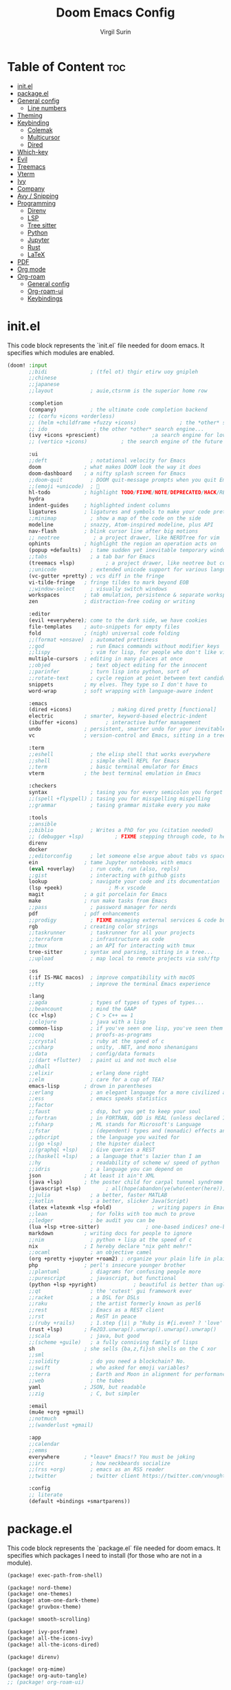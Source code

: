 #+title: Doom Emacs Config
#+AUTHOR: Virgil Surin
#+PROPERTY: header-args :tangle ~/.config/doom/config.el
#+auto_tangle: t
#+STARTUP: showeverything

* Table of Content :toc:
- [[#initel][init.el]]
- [[#packageel][package.el]]
- [[#general-config][General config]]
  - [[#line-numbers][Line numbers]]
- [[#theming][Theming]]
- [[#keybinding][Keybinding]]
  - [[#colemak][Colemak]]
  - [[#multicursor][Multicursor]]
  - [[#dired][Dired]]
- [[#which-key][Which-key]]
- [[#evil][Evil]]
- [[#treemacs][Treemacs]]
- [[#vterm][Vterm]]
- [[#ivy][Ivy]]
- [[#company][Company]]
- [[#avy--snipping][Avy / Snipping]]
- [[#programming][Programming]]
  - [[#direnv][Direnv]]
  - [[#lsp][LSP]]
  - [[#tree-sitter][Tree sitter]]
  - [[#python][Python]]
  - [[#jupyter][Jupyter]]
  - [[#rust][Rust]]
  - [[#latex][LaTeX]]
- [[#pdf][PDF]]
- [[#org-mode][Org mode]]
- [[#org-roam][Org-roam]]
  - [[#general-config-1][General config]]
  - [[#org-roam-ui][Org-roam-ui]]
  - [[#keybindings][Keybindings]]

* init.el
This code block represents the `init.el` file needed for doom emacs. It specifies which modules are enabled.

#+begin_src emacs-lisp :tangle ~/.config/doom/init.el
(doom! :input
       ;;bidi              ; (tfel ot) thgir etirw uoy gnipleh
       ;;chinese
       ;;japanese
       ;;layout            ; auie,ctsrnm is the superior home row

       :completion
       (company)           ; the ultimate code completion backend
       ;; (corfu +icons +orderless)
       ;; (helm +childframe +fuzzy +icons)              ; the *other* search engine for love and life
       ;; ido               ; the other *other* search engine...
       (ivy +icons +prescient)                 ;a search engine for love and life
       ;; (vertico +icons)           ; the search engine of the future

       :ui
       ;;deft              ; notational velocity for Emacs
       doom              ; what makes DOOM look the way it does
       doom-dashboard    ; a nifty splash screen for Emacs
       ;;doom-quit         ; DOOM quit-message prompts when you quit Emacs
       ;;(emoji +unicode)  ; 🙂
       hl-todo           ; highlight TODO/FIXME/NOTE/DEPRECATED/HACK/REVIEW
       hydra
       indent-guides     ; highlighted indent columns
       ligatures         ; ligatures and symbols to make your code pretty again
       ;;minimap           ; show a map of the code on the side
       modeline          ; snazzy, Atom-inspired modeline, plus API
       nav-flash         ; blink cursor line after big motions
       ;; neotree           ; a project drawer, like NERDTree for vim
       ophints           ; highlight the region an operation acts on
       (popup +defaults)   ; tame sudden yet inevitable temporary windows
       ;;tabs              ; a tab bar for Emacs
       (treemacs +lsp)          ; a project drawer, like neotree but cooler
       ;;unicode           ; extended unicode support for various languages
       (vc-gutter +pretty) ; vcs diff in the fringe
       vi-tilde-fringe   ; fringe tildes to mark beyond EOB
       ;;window-select     ; visually switch windows
       workspaces        ; tab emulation, persistence & separate workspaces
       zen               ; distraction-free coding or writing

       :editor
       (evil +everywhere); come to the dark side, we have cookies
       file-templates    ; auto-snippets for empty files
       fold              ; (nigh) universal code folding
       ;;(format +onsave)  ; automated prettiness
       ;;god               ; run Emacs commands without modifier keys
       ;;lispy             ; vim for lisp, for people who don't like vim
       multiple-cursors  ; editing in many places at once
       ;;objed             ; text object editing for the innocent
       ;;parinfer          ; turn lisp into python, sort of
       ;;rotate-text       ; cycle region at point between text candidates
       snippets          ; my elves. They type so I don't have to
       word-wrap         ; soft wrapping with language-aware indent

       :emacs
       (dired +icons)             ; making dired pretty [functional]
       electric          ; smarter, keyword-based electric-indent
       (ibuffer +icons)         ; interactive buffer management
       undo              ; persistent, smarter undo for your inevitable mistakes
       vc                ; version-control and Emacs, sitting in a tree

       :term
       ;;eshell            ; the elisp shell that works everywhere
       ;;shell             ; simple shell REPL for Emacs
       ;;term              ; basic terminal emulator for Emacs
       vterm             ; the best terminal emulation in Emacs

       :checkers
       syntax              ; tasing you for every semicolon you forget
       ;;(spell +flyspell) ; tasing you for misspelling mispelling
       ;;grammar           ; tasing grammar mistake every you make

       :tools
       ;;ansible
       ;;biblio            ; Writes a PhD for you (citation needed)
       ;; (debugger +lsp)          ; FIXME stepping through code, to help you add bugs
       direnv
       docker
       ;;editorconfig      ; let someone else argue about tabs vs spaces
       ein               ; tame Jupyter notebooks with emacs
       (eval +overlay)     ; run code, run (also, repls)
       ;;gist              ; interacting with github gists
       lookup              ; navigate your code and its documentation
       (lsp +peek)               ; M-x vscode
       magit             ; a git porcelain for Emacs
       make              ; run make tasks from Emacs
       ;;pass              ; password manager for nerds
       pdf               ; pdf enhancements
       ;;prodigy           ; FIXME managing external services & code builders
       rgb               ; creating color strings
       ;;taskrunner        ; taskrunner for all your projects
       ;;terraform         ; infrastructure as code
       ;;tmux              ; an API for interacting with tmux
       tree-sitter       ; syntax and parsing, sitting in a tree...
       ;;upload            ; map local to remote projects via ssh/ftp

       :os
       (:if IS-MAC macos)  ; improve compatibility with macOS
       ;;tty               ; improve the terminal Emacs experience

       :lang
       ;;agda              ; types of types of types of types...
       ;;beancount         ; mind the GAAP
       (cc +lsp)           ; C > C++ == 1
       ;;clojure           ; java with a lisp
       common-lisp         ; if you've seen one lisp, you've seen them all
       ;;coq               ; proofs-as-programs
       ;;crystal           ; ruby at the speed of c
       ;;csharp            ; unity, .NET, and mono shenanigans
       ;;data              ; config/data formats
       ;;(dart +flutter)   ; paint ui and not much else
       ;;dhall
       ;;elixir            ; erlang done right
       ;;elm               ; care for a cup of TEA?
       emacs-lisp        ; drown in parentheses
       ;;erlang            ; an elegant language for a more civilized age
       ;;ess               ; emacs speaks statistics
       ;;factor
       ;;faust             ; dsp, but you get to keep your soul
       ;;fortran           ; in FORTRAN, GOD is REAL (unless declared INTEGER)
       ;;fsharp            ; ML stands for Microsoft's Language
       ;;fstar             ; (dependent) types and (monadic) effects and Z3
       ;;gdscript          ; the language you waited for
       ;;(go +lsp)         ; the hipster dialect
       ;;(graphql +lsp)    ; Give queries a REST
       ;;(haskell +lsp)    ; a language that's lazier than I am
       ;;hy                ; readability of scheme w/ speed of python
       ;;idris             ; a language you can depend on
       json              ; At least it ain't XML
       (java +lsp)       ; the poster child for carpal tunnel syndrome
       (javascript +lsp)        ; all(hope(abandon(ye(who(enter(here))))))
       ;;julia             ; a better, faster MATLAB
       ;;kotlin            ; a better, slicker Java(Script)
       (latex +latexmk +lsp +fold)             ; writing papers in Emacs has never been so fun
       ;;lean              ; for folks with too much to prove
       ;;ledger            ; be audit you can be
       (lua +lsp +tree-sitter)               ; one-based indices? one-based indices
       markdown          ; writing docs for people to ignore
       ;;nim               ; python + lisp at the speed of c
       nix               ; I hereby declare "nix geht mehr!"
       ;;ocaml             ; an objective camel
       (org +pretty +jupyter +roam2) ; organize your plain life in plain text
       php               ; perl's insecure younger brother
       ;;plantuml          ; diagrams for confusing people more
       ;;purescript        ; javascript, but functional
       (python +lsp +pyright)            ; beautiful is better than ugly
       ;;qt                ; the 'cutest' gui framework ever
       ;;racket            ; a DSL for DSLs
       ;;raku              ; the artist formerly known as perl6
       ;;rest              ; Emacs as a REST client
       ;;rst               ; ReST in peace
       ;;(ruby +rails)     ; 1.step {|i| p "Ruby is #{i.even? ? 'love' : 'life'}"}
       (rust +lsp)       ; Fe2O3.unwrap().unwrap().unwrap().unwrap()
       ;;scala             ; java, but good
       ;;(scheme +guile)   ; a fully conniving family of lisps
       sh                ; she sells {ba,z,fi}sh shells on the C xor
       ;;sml
       ;;solidity          ; do you need a blockchain? No.
       ;;swift             ; who asked for emoji variables?
       ;;terra             ; Earth and Moon in alignment for performance.
       ;;web               ; the tubes
       yaml              ; JSON, but readable
       ;;zig               ; C, but simpler

       :email
       (mu4e +org +gmail)
       ;;notmuch
       ;;(wanderlust +gmail)

       :app
       ;;calendar
       ;;emms
       everywhere        ; *leave* Emacs!? You must be joking
       ;;irc               ; how neckbeards socialize
       ;;(rss +org)        ; emacs as an RSS reader
       ;;twitter           ; twitter client https://twitter.com/vnought

       :config
       ;; literate
       (default +bindings +smartparens))
#+end_src

* package.el
This code block represents the `package.el` file needed for doom emacs. It specifies which packages I need to install (for those who are not in a module).

#+begin_src emacs-lisp :tangle ~/.config/doom/packages.el
(package! exec-path-from-shell)

(package! nord-theme)
(package! one-themes)
(package! atom-one-dark-theme)
(package! gruvbox-theme)

(package! smooth-scrolling)

(package! ivy-posframe)
(package! all-the-icons-ivy)
(package! all-the-icons-dired)

(package! direnv)

(package! org-mime)
(package! org-auto-tangle)
;; (package! org-roam-ui)

(package! cdlatex)
(package! lsp-ltex)

(package! tree-sitter)

(package! eldoc-box)

(package! all-the-icons)
(package! all-the-icons-ivy-rich)
(package! ivy-rich)
#+end_src

* General config

#+begin_src emacs-lisp
(setq user-full-name "Virgil Surin"
      user-mail-address "virgl.surin@student.umons.ac.be")
#+end_src

Here are some sane default settings.

#+begin_src emacs-lisp
(fset 'yes-or-no-p 'y-or-n-p)
(setq confirm-kill-emacs 'y-or-n-p)

(setq auto-save-default 1)

(add-to-list 'default-frame-alist '(fullscreen . maximized))

(display-battery-mode 1)
#+end_src

** Line numbers

#+begin_src emacs-lisp
(setq display-line-numbers-mode t)
(setq display-line-numbers-type 'relative)
;; Disable line numbers for some modes
(dolist (mode '(term-mode-hook
                shell-mode-hook
                eshell-mode-hook
                pdf-view-mode-hook))
  (add-hook mode (lambda () (display-line-numbers-mode 0))))
#+end_src

* Theming
Some theme configurations.
#+begin_src emacs-lisp
(setq! doom-theme 'doom-one)
(after! doom-themes
  (setq doom-themes-enable-bold 1
        doom-themes-enable-italic 1))

(set-frame-parameter nil 'alpha-background 94)

(defun vs/set-transparency (value)
  (interactive "nTransparency value 0 - 100: ")
  (set-frame-parameter (selected-frame) 'alpha-background value))

#+end_src

#+RESULTS:
: vs/set-transparency

Here are the font related stuff:

#+begin_src emacs-lisp
(custom-set-faces!
  '(font-lock-comment-face :slant italic)
  '(font-lock-function-name-face :slant italic)
  '(font-lock-keyword-face :weight normal)
  `(tree-sitter-hl-face:function.call :foreground ,(doom-color 'green) :weight normal)
  `(tree-sitter-hl-face:function :foreground ,(doom-color 'greend) :weight normal :slant italic)
  `(tree-sitter-hl-face:method.call :foreground ,(doom-color 'green) :weight normal :slant italic)
  `(tree-sitter-hl-face:type.builtin :foreground ,(doom-color 'green) :weight normal :slant italic)
  `(tree-sitter-hl-face:function.builtin :foreground ,(doom-color 'dark-cyan) :weight normal :slant italic)
  `(tree-sitter-hl-face:variable.builtin :foreground ,(doom-color 'dark-blue) :weight normal :slant italic)
  `(tree-sitter-hl-face:constant :foreground ,(doom-color 'yellow) :weight bold)
  `(tree-sitter-hl-face:number :foreground ,(doom-color 'magenta) :weight bold)
  `(tree-sitter-hl-face:embedded :foreground ,(doom-color 'red) :weight bold)
  `(vertical-border :foreground ,(doom-color 'base3))
  '(whitespace-tab-regexp :background nil :foreground nil)
  '(whitespace-tab :background nil :foreground nil)
  )
(setq doom-font (font-spec :family "JetBrains Mono Nerd Font Mono" :size 16 :weight 'normal)
      doom-variable-pitch-font (font-spec :family "Ubuntu Nerd Font" :size 16)
      doom-big-font (font-spec :family "JetBrainsMono Nerd Font Mono" :size 22 :weight 'normal))

#+end_src

I am not sure if this is needed so I let it commented out just in case.

#+begin_src emacs-lisp
(setq evil-normal-state-cursor '("#c6d3ab" box)
      evil-emacs-state-cursor '("#c6d3ab" bar)
      evil-insert-state-cursor '("#c6d3ab" bar)
      evil-visual-state-cursor '("#c6d3ab" hollow)
      evil-replace-state-cursor '("#c6d3ab" hbar)
      )
#+end_src

* Keybinding

| Key        | Command          |
|------------+------------------|
| ~n~, ~e~, ~i~, ~o~ | movement         |
| ~t~, ~a~       | insert           |
| ~l~          | open line        |
| ~k~          | mark sexp        |
| ~j~ / ~J~      | fwd/bwd sexp     |
| ~q~ / ~Q~      | snipe char       |
| ~,~ / ~.~      | next/prev snipe  |
| ~/~          | search           |
| ~E~ / ~I~      | next/prev search |
| ~s~          | goto-word        |
| ~m~          | multicursor      |
| ~h~          | helpful at point |
| ~g c~        | comments         |
|------------+------------------|


I unbind this key because I do not use it but type it by mistake quite often.
#+begin_src emacs-lisp
(global-unset-key (kbd "M-c"))
#+end_src

Yank pop!
#+begin_src emacs-lisp
(map! :nm "M-y" #'counsel-yank-pop)
#+end_src

** Colemak
I use the Colemak-dh layout and thus need to adapt the keybindings to reflect that

#+begin_src emacs-lisp
(map! :map 'override
      "M-n" #'evil-window-left
      "M-e" #'evil-window-down
      "M-i" #'evil-window-up
      "M-o" #'evil-window-right
      "M-w" #'evil-window-delete
      "M-W" #'delete-other-windows
      :nv "I" 'evil-ex-search-previous
      :nv "E" 'evil-ex-search-next
      :nmv "n" 'evil-backward-char
      :nmv "e" 'evil-next-visual-line
      :nmv "i" 'evil-previous-visual-line
      :nmv "o" 'evil-forward-char
      :nmv "f" 'evil-forward-word-end
      :nmv "F" 'evil-forward-WORD-end
      )

;; To do some small move in insert mode
(map! :map 'evil-insert-state-map
      "C-o" #'right-char
      "C-n" #'left-char
      "C-e" #'evil-next-visual-line
      "C-i" #'evil-previous-visual-line
      )

(map! :leader
      (:prefix ("w" . "window")
               "n" #'evil-window-left
               "e" #'evil-window-down
               "i" #'evil-window-up
               "o" #'evil-window-right
      ))

(map! :n "t" 'evil-insert
      :n "T" 'evil-insert-line
      :n "l" 'evil-open-below
      :n "L" 'evil-open-above
      :n "O" 'evil-ex-search-next
      :n "h" 'helpful-at-point
      :n "m" 'evil-mc-make-cursor-here
      :nv "k" 'sp-mark-sexp
      :nv "j" 'sp-forward-sexp
      :nv "J" 'sp-backward-sexp
      :nv "." 'evil-snipe-repeat
      :nm ";" 'comment-line
      :nmv "n" 'evil-backward-char
      :nmv "e" 'evil-next-visual-line
      :nmv "i" 'evil-previous-visual-line
      :nmv "o" 'evil-forward-char
      :nmv "f" 'evil-forward-word-end
      :nmv "F" 'evil-forward-WORD-end
      )
#+end_src

#+RESULTS:

** Multicursor

#+begin_src emacs-lisp
;; Define a function to create N cursors above or below
(defun create-n-cursors (n direction)
  "Create N cursors in DIRECTION ('up or 'down)."
  (interactive "p\nsDirection (up/down): ")
  (let ((create-func (if (string= direction "up")
                         #'evil-mc-make-cursor-move-prev-line
                       #'evil-mc-make-cursor-move-next-line)))
    (dotimes (i n)
      (funcall create-func 1))))

;; Define a transient state for multiple cursor operations
(defhydra hydra-multiple-cursors (:hint nil)
  "
Multiple cursor commands
-----------------------------------------
_a_: mark all like this       _e_: ↓ cursor    _E_ [N]: N cursors below
_n_: next match               _i_: ↑ cursor    _I_ [N]: N cursors above
_p_: prev match               _s_: skip next   _c_: cursor here
_r_: remove last cursor       _0_: remove all  _q_: quit/exit
"
  ("a" evil-mc-make-all-cursors)
  ("n" evil-mc-make-and-goto-next-match)
  ("p" evil-mc-make-and-goto-prev-match)
  ("e" evil-mc-make-cursor-move-next-line)
  ("i" evil-mc-make-cursor-move-prev-line)
  ("E" (lambda (n) (interactive "p") (create-n-cursors n "down")))
  ("I" (lambda (n) (interactive "p") (create-n-cursors n "up")))
  ("c" evil-mc-make-cursor-here)
  ("r" evil-mc-undo-last-added-cursor)
  ("s" evil-mc-skip-and-goto-next-match)
  ("0" evil-mc-undo-all-cursors)
  ("q" evil-mc-undo-all-cursors :exit t))

(map! :nmv "m" #'hydra-multiple-cursors/body)

#+end_src

#+RESULTS:

** Dired

#+begin_src emacs-lisp
(map! :leader
      (:prefix ("d" . "dired")
       :desc "Open dired" "d" #'dired
       :desc "Dired jump to current" "e" #'dired-jump)
      (:after dired
       (:map dired-mode-map
        :desc "Peep-dired image previews" "d p" #'peep-dired
        :desc "Dired view file"           "d v" #'dired-view-file)))

(evil-define-key 'normal dired-mode-map
  (kbd "M-RET") 'dired-display-file
  (kbd "n") 'dired-up-directory
  (kbd "o") 'dired-find-file ; use dired-find-file instead of dired-open.
  (kbd "m") 'dired-mark
  (kbd "t") 'dired-toggle-marks
  (kbd "u") 'dired-unmark
  (kbd "w") 'wdired-change-to-wdired-mode
  (kbd "f") 'wdired-finish-edit
  (kbd "C") 'dired-do-copy
  (kbd "D") 'dired-do-delete
  (kbd "J") 'dired-goto-file
  (kbd "M") 'dired-do-chmod
  (kbd "O") 'dired-do-chown
  (kbd "P") 'dired-do-print
  (kbd "R") 'dired-do-rename
  (kbd "T") 'dired-do-touch
  (kbd "Y") 'dired-copy-filenamecopy-filename-as-kill ; copies filename to kill ring.
  (kbd "Z") 'dired-do-compress
  (kbd "+") 'dired-create-directory
  (kbd "-") 'dired-do-kill-lines
  (kbd "% l") 'dired-downcase
  (kbd "% m") 'dired-mark-files-regexp
  (kbd "% u") 'dired-upcase
  (kbd "* %") 'dired-mark-files-regexp
  (kbd "* .") 'dired-mark-extension
  (kbd "* /") 'dired-mark-directories
  (kbd "; d") 'epa-dired-do-decrypt
  (kbd "; e") 'epa-dired-do-encrypt)
#+end_src

* Which-key

#+begin_src emacs-lisp
(after! which-key
  :config
  (setq which-key-idle-delay 0.5)
  )
#+end_src

* Evil

#+begin_src emacs-lisp
(setq evil-want-fine-undo t)
#+end_src

* Treemacs
I don't use it very often but I loke to be able to summon it when I need it.
Also, position on the right is way more comfy

#+begin_src emacs-lisp
(after! treemacs
  :config
  (setf treemacs-position 'right))
#+end_src

* Vterm
Vterm is awesome!

#+begin_src emacs-lisp
(when (daemonp)
  (exec-path-from-shell-initialize))

;; Make Vterm uses zsh
(after! vterm
  (setq shell-file-name (executable-find "zsh")
        vterm-shell (executable-find "zsh")))
#+end_src

* Ivy

#+begin_src emacs-lisp
(after! ivy
  (all-the-icons-ivy-rich-mode 1)
  (ivy-rich-mode 1)

  (setq swiper-use-visual-line nil
        ivy-height 15
        ivy-count-format ""
        ivy-initial-inputs-alist nil
        ivy-use-virtual-buffers 1
        enable-recursive-minibuffers 1
        ivy-rich-path-style 'full))
#+end_src

* Company
The ultimate completion backend.

#+begin_src emacs-lisp
(after! company
  (setq company-idle-delay 0.1
        company-minimum-prefix-length 1
        company-show-quick-access t))
#+end_src

* Avy / Snipping
Avy is good for teleporting in the buffer! 

#+begin_src emacs-lisp
(setq avy-keys '(?a ?r ?s ?t ?g ?n ?e ?i ?o))
(map! :map 'evil-snipe-local-mode-map
      :nm
      "s" #'evil-avy-goto-word-1
      :nm
      "q" #'evil-snipe-f
      :nm
      "Q" #'evil-snipe-F
      )
#+end_src

#+RESULTS:

* Programming
This section covers general programming config.

#+begin_src emacs-lisp
(add-hook! 'prog-mode-hook
  (show-paren-mode 1)
  (setq show-paren-delay 0)
  (setq show-paren-style 'parenthesis)
  (rainbow-delimiters-mode 1)
  (hl-line-mode 1))
#+end_src

Doc in a top box instead of minibuffer.

#+begin_src emacs-lisp
(use-package! eldoc-box
  :config
  (eldoc-box-hover-mode))
#+end_src

** Direnv

#+begin_src emacs-lisp
(after! direnv
  (direnv-mode))
#+end_src
** LSP

#+begin_src emacs-lisp
(after! lsp-mode
  (setq lsp-idle-delay 0.5
        lsp-enable-symbol-highlighting t
        lsp-enable-snippet t
        lsp-headerline-breadcrumb-enable t
        lsp-modeline-diagnostics-enable t
        lsp-log-io nil
        read-process-output-max (* 1024 1024)
        lsp-completion-provider :capf
        lsp-enable-file-watchers nil
        lsp-enable-semantic-highlighting nil
        gc-cons-threshold 100000000))
#+end_src
** Tree sitter

#+begin_src emacs-lisp
(use-package! tree-sitter
  :config
  (require 'tree-sitter-langs)
  (global-tree-sitter-mode)
  (add-hook 'tree-sitter-after-on-hook #'tree-sitter-hl-mode))
#+end_src

** Python

#+begin_src emacs-lisp
(after! (lsp-pyright python)
  (setq lsp-pyright-node-command "node"
        lsp-pyright-langserver-command-args
        `("--max-old-space-size=8192"
          ,(executable-find "pyright-langserver")
          "--stdio")

        lsp-pyright-python-path (executable-find "python")
        lsp-pyright-multi-root nil  ;; for better performance
        lsp-pyright-typechecking-mode "basic"

        python-formatter 'black
        python-format-on-save t))
#+end_src

** Jupyter
Jupyter notebook are a thing that exists. I don't really like them (because they are a bit wacky in emacs). Anyway I still have `ein` to handle them just in case.

#+begin_src emacs-lisp
(after! ein
  (setq! ein:output-area-inlined-images t))
#+end_src

What's better tho, is turning an org file into a jupyter notebook!
For this, we use the jupyter package and write some config.

#+begin_src emacs-lisp
(after! jupyter
  ;; Tell Jupyter to use the jupyter command to start kernels
  (setq jupyter-runtime-directory "~/.local/share/jupyter/runtime")
  (setq jupyter-use-jupyter-command-to-start-kernels t))

(defun vs/start-jupyter-kernel-via-command ()
  "Start the Jupyter kernel using the jupyter command line tool."
  (interactive)
  (let ((default-directory (projectile-project-root)))
    (start-process "jupyter-kernel" nil "jupyter" "notebook" "--no-browser")
    (message "Jupyter notebook server started...")))

(defun vs/refresh-jupyter-kernels ()
  "Refresh Jupyter kernels."
  (interactive)
  (jupyter-available-kernelspecs t))
#+end_src

#+RESULTS:
: vs/refresh-jupyter-kernels

Keybindings:

#+begin_src emacs-lisp
(map! :leader
      (:prefix ("j" . "jupyter")
       :desc "Start notebook server" "n" #'vs/start-jupyter-kernel-via-command
       :desc "Refresh kernels" "r" #'vs/refresh-jupyter-kernels))
#+end_src

Don't forget to use `org-mode-restart` in the buffer after launching the kernel for it to work. Also, the command `jupyter-run-repl` may be usefull if it does not work.

To turn an org file into a jupyter notebook, put this line at the beginning:
#+begin_src text :tangle no
#+PROPERTY: header-args:jupyter-python :kernel nix-python :session memoire :async yes :results output
#+end_src

As I use NixOs I recommand setting up a dev flake to have your kernel project.
Here is an inspiration:

#+begin_src nix :tangle no
{
  inputs = {
    nixpkgs.url = "github:nixos/nixpkgs/nixpkgs-unstable";
    flake-utils.url = "github:numtide/flake-utils";
  };
  outputs = inputs @ { self, nixpkgs, flake-utils, ...}:
    flake-utils.lib.eachDefaultSystem (system:
    let
      pkgs = import nixpkgs {
        inherit system;
        config = { allowBroken = true; };
      };

      pythonEnv = pkgs.python312.withPackages (ps: with ps; [
        pip ipython virtualenv
        numpy pandas matplotlib seaborn
        tabulate python-dateutil graph-tool
        jupyter notebook ipykernel
      ]);

      setupScript = pkgs.writeShellScript "setup-jupyter-env.sh" ''
        mkdir -p ~/.local/share/jupyter/kernels/nix-python
        cat > ~/.local/share/jupyter/kernels/nix-python/kernel.json << EOF
        {
          "argv": [
            "${pythonEnv}/bin/python",
            "-m",
            "ipykernel",
            "-f",
            "{connection_file}"
          ],
          "display_name": "Python (Nix Direct)",
          "language": "python"
        }
        EOF

        echo "Nix Python kernel set up. Use :kernel nix-python in org blocks."
      '';
    in
    {
      devShell = pkgs.mkShell {
        buildInputs = [
          pythonEnv
          pkgs.ruff
          pkgs.pre-commit
        ];

        shellHook = ''
          ${setupScript}

          # Create/update .envrc for direnv
          if [ ! -f .envrc ] || ! grep -q "use flake" .envrc; then
            echo "use flake" > .envrc
            echo "Created .envrc file. Run 'direnv allow' to enable it."
          fi

          echo "Run 'jupyter notebook' to start an external server, or use the nix-python kernel directly in Emacs."

          if command -v zsh &>/dev/null; then
            exec zsh -i
          fi
        '';
      };
    });
}
#+end_src

** Rust

#+begin_src emacs-lisp
(after! rustic
  (setq rustic-format-on-save t
        rustic-format-display-method 'pop-to-buffer
        rustic-lsp-server 'rust-analyzer
        lsp-rust-analyzer-server-display-inlay-hints t
        lsp-rust-analyzer-display-lifetime-elision-hints-enable "skip_trivial"
        lsp-rust-analyzer-display-chaining-hints t
        lsp-rust-analyzer-display-closure-return-type-hints t))
#+end_src

** LaTeX
#+begin_src emacs-lisp
(setq +latex-viewers '(pdf-tools evince))
(setq lsp-tex-server 'texlab)
(setq lsp-ltex-mother-tongue "fr")

(when EMACS28+
  (add-hook 'latex-mode-hook #'TeX-latex-mode))
#+end_src

If needed:
#+begin_src emacs-lisp
;; (after! latex
;;  (add-to-list 'LaTeX-command-style '("" "%(PDF)%(latex) -shell-escape %S%(PDFout)")))
#+end_src

* PDF
#+begin_src emacs-lisp
(after! pdf-tools
  :ensure t)
#+end_src


* Org mode

Org mode is my savior! Literate config, notebooks and much more to explore (looking at you todo list and org-roam, but you will have to wait)

#+begin_src emacs-lisp
(after! org
  (setq
   org-auto-align-tags t
   org-tags-column -0
   org-catch-invisible-edits 'show-and-error
   org-special-ctrl-a/e t
   org-insert-heading-respect-content t

   ;; Org styling, hide markup etc.
   org-hide-emphasis-markers t
   org-pretty-entities t
   org-ellipsis "…"
   )
  (setq org-todo-keywords '((sequence "TODO(t)" "DONE(d)")))
  (setq org-agenda-start-on-weekday 1)
  (setq org-agenda-start-with-log-mode 0)
  (setq org-agenda-current-time-string  "◀── now ────────────────────")
  (setq org-log-done 'day)
  (setq org-log-into-drawer 0))

#+end_src

#+RESULTS:
: 0

You can even auto-tangle your literate config in a file on save!

#+begin_src emacs-lisp
(use-package! org-auto-tangle
  :defer t
  :config
  (setq org-auto-tangle-default t)
  :hook (org-mode . org-auto-tangle-mode))
#+end_src

* Org-roam

** General config
#+begin_src emacs-lisp
(after! org-roam
  (setq org-roam-directory "~/org/roam/")
  (setq org-roam-completion-everywhere t)
  (setq org-roam-buffer-display-dedicated t)
  (setq org-roam-mode-sections
        '((org-roam-backlinks-section :unique t)
          (org-roam-reflinks-section)
          org-roam-unlinked-references-section))
  (setq org-roam-db-gc-threshold most-positive-fixnum)
  (setq org-roam-db-location (concat org-roam-directory "org-roam.db"))
  (setq org-agenda-files (list org-roam-directory))
  (setq org-agenda-custom-commands
        '(("r" "Roam TODOs" todo ""
           ((org-agenda-files (directory-files-recursively org-roam-directory "\\.org$"))
            (org-agenda-sorting-strategy '(priority-down))))))

  ;; Define capture templates for different note types
  (setq org-roam-capture-templates
        '(("d" "default" plain "%?"
           :target (file+head "%<%Y%m%d%H%M%S>-${slug}.org" "#+title: ${title}\n")
           :unnarrowed t)

          ("p" "project" plain "* Overview\n\n%?\n\n* Tasks\n\n* Notes\n\n* Resources\n\n"
           :target (file+head "projects/${slug}.org" "#+title: ${title}\n#+filetags: :project:\n")
           :unnarrowed t)

          ("t" "todo" plain "* TODO %?\n%U\n%a\n%i\n"
           :target (file+head "todos/${slug}.org" "#+title: ${title}\n#+filetags: :todo:\n")
           :unnarrowed t))))
#+end_src

#+RESULTS:
| d | default | plain | %? | :target | (file+head %<%Y%m%d%H%M%S>-${slug}.org #+title: ${title} |


** Org-roam-ui

#+begin_src emacs-lisp
;; (use-package! org-roam-ui
;;     :config
;;     (setq org-roam-ui-sync-theme t
;;           org-roam-ui-follow t
;;           org-roam-ui-update-on-save t
;;           org-roam-ui-open-on-start t))
#+end_src
** Keybindings
Here are the keybindings.

#+begin_src emacs-lisp
(map! :leader
      (:prefix ("n" . "notes")
       (:prefix ("r" . "roam")
        :desc "Find node" "f" #'org-roam-node-find
        :desc "Insert node" "i" #'org-roam-node-insert
        :desc "Capture to node" "c" #'org-roam-capture
        :desc "Toggle buffer" "b" #'org-roam-buffer-toggle
        :desc "View TODOs" "t" #'(lambda () (interactive) (org-agenda nil "r"))
        )))
#+end_src

#+RESULTS:
: #[nil ((org-agenda nil "r")) nil nil nil nil]

